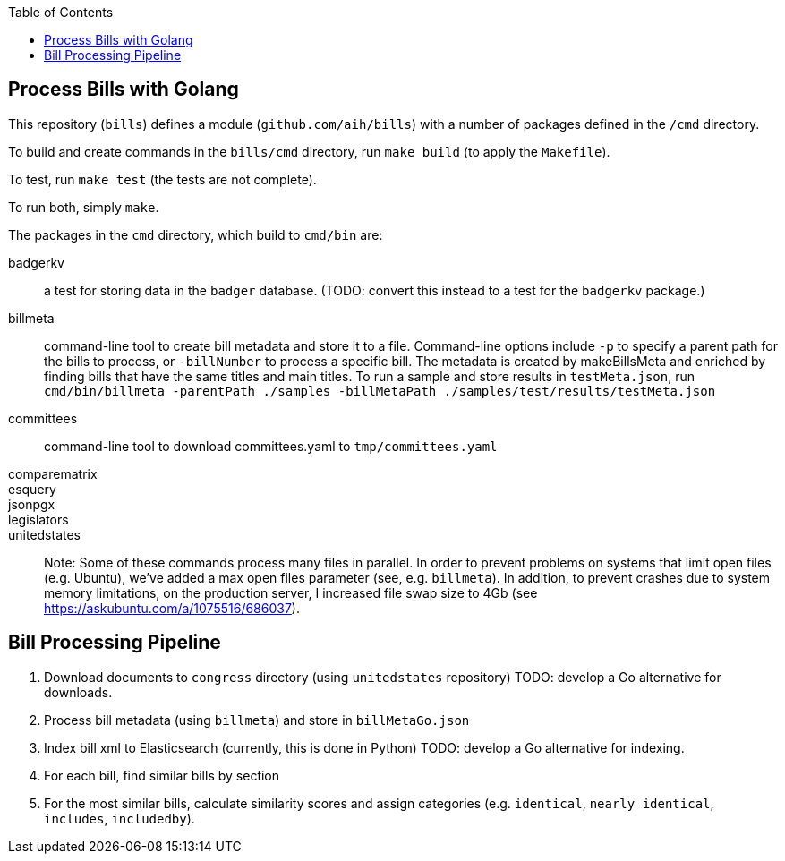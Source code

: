 :toc: auto

## Process Bills with Golang

This repository (`bills`) defines a module (`github.com/aih/bills`) with a number of packages defined in the `/cmd` directory.

To build and create commands in the `bills/cmd` directory, run `make build` (to apply the `Makefile`).

To test, run `make test` (the tests are not complete).

To run both, simply `make`.


The packages in the `cmd` directory, which build to `cmd/bin` are:

badgerkv:: a test for storing data in the `badger` database. (TODO: convert this instead to a test for the `badgerkv` package.)
billmeta:: command-line tool to create bill metadata and store it to a file. Command-line options include `-p` to specify a parent path for the bills to process, or `-billNumber` to process a specific bill. The metadata is created by makeBillsMeta and enriched by finding bills that have the same titles and main titles.
To run a sample and store results in `testMeta.json`, run `cmd/bin/billmeta -parentPath ./samples -billMetaPath ./samples/test/results/testMeta.json`
committees:: command-line tool to download committees.yaml to `tmp/committees.yaml` 
comparematrix::
esquery::
jsonpgx::
legislators::
unitedstates::

Note: Some of these commands process many files in parallel. In order to prevent problems on systems that limit open files (e.g. Ubuntu), we've added a max open files parameter (see, e.g.  `billmeta`). In addition, to prevent crashes due to system memory limitations, on the production server, I increased file swap size to 4Gb (see https://askubuntu.com/a/1075516/686037).

## Bill Processing Pipeline

1. Download documents to `congress` directory (using `unitedstates` repository) 
TODO: develop a Go alternative for downloads.
2. Process bill metadata (using `billmeta`) and store in `billMetaGo.json`
3. Index bill xml to Elasticsearch (currently, this is done in Python)
TODO: develop a Go alternative for indexing.
4. For each bill, find similar bills by section
5. For the most similar bills, calculate similarity scores and assign categories (e.g. `identical`, `nearly identical`, `includes`, `includedby`). 
